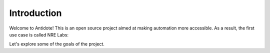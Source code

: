 Introduction
================================

Welcome to Antidote! This is an open source project aimed at making automation more accessible. As a result, the first use case is called NRE Labs:

.. image:: images/nrelabs_big_trans.png

Let's explore some of the goals of the project.